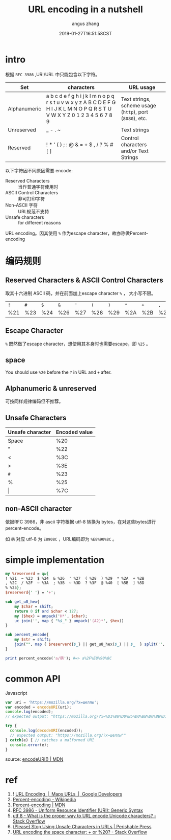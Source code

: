 #+TITLE: URL encoding in a nutshell
#+AUTHOR: angus zhang
#+DATE: 2019-01-27T16:51:58CST
#+TAGS: url uri encoding cryptography in-a-nutshell

* intro

# 保留字符(reserved characters) 因为有特殊语义，乱用会造成语义混淆。

# 比如 ~/~ 是路径分隔符，如果想将该字符用作路径分隔之外，为避免歧义，需要escape，当然，简单escape的方案是可行的，比如
# #+BEGIN_EXAMPLE
# nichijou.city/post/how-to-mkdir-recursively-like-foo\/bar
# #+END_EXAMPLE

# 理论上可行，但可读性就完全扑街了。

根据 ~RFC 3986~ ,URI/URL 中只能包含以下字符。
# #+BEGIN_QUOTE
# only alphanumerics, the special characters "$-_.+!*'(),", and reserved characters used for their reserved purposes may be used unencoded within a URL.
# -- [[https://www.ietf.org/rfc/rfc1738.txt][https://www.ietf.org/rfc/rfc1738.txt]]
# #+END_QUOTE

| Set          | characters                                                                                                                  | URL usage                                                |
|--------------+-----------------------------------------------------------------------------------------------------------------------------+----------------------------------------------------------|
| Alphanumeric | a b c d e f g h i j k l m n o p q r s t u v w x y z A B C D E F G H I J K L M N O P Q R S T U V W X Y Z 0 1 2 3 4 5 6 7 8 9 | Text strings, scheme usage (=http=), port (=8080=), etc. |
| Unreserved   | _ - . ~                                                                                                                     | Text strings                                             |
| Reserved     | ! * ' ( ) ; : @ & = + $ , / ? % # [ ]                                                                                       | Control characters and/or Text Strings                   |

以下字符因不同原因需要 encode:
- Reserved Characters :: 当作普通字符使用时
- ASCII Control Characters :: 非可打印字符
- Non-ASCII 字符 :: URL规范不支持
- Unsafe characters :: for different reasons

URL encoding。因其使用 ~%~ 作为escape character，故亦称做Percent-encoding
* 编码规则

** Reserved Characters & ASCII Control Characters

取其十六进制 ASCII 码，并在前面加上escape character ~%~ ， 大小写不限。

| ~!~ | ~#~ | ~$~ | ~&~ | ~'~ | ~(~ | ~)~ | ~*~ | ~+~ | ~,~ | ~/~ | ~:~ | ~;~ | ~=~ | ~?~ | ~@~ | ~[~ | ~]~ |
| %21 | %23 | %24 | %26 | %27 | %28 | %29 | %2A | %2B | %2C | %2F | %3A | %3B | %3D | %3F | %40 | %5B | %5D |

** Escape Character

~%~ 既然做了escape character，想使用其本身时也需要escape，即 ~%25~ 。
** space

You should use =%20= before the =?= in URL and =+= after.
** Alphanumeric & unreserved

可按同样规律编码但不推荐。
** Unsafe Characters

| Unsafe character | Encoded value |
|------------------+---------------|
| Space            | %20           |
| "                | %22           |
| <                | %3C           |
| >                | %3E           |
| ~#~              | %23           |
| %                | %25           |
| \vert            | %7C           |
** non-ASCII character

依据RFC 3986，非 ascii 字符根据 utf-8 转换为 bytes，在对这些bytes进行 percent-encode。

如 ~萌~ 对应 utf-8 为 =E8908C= ，URL编码即为 =%E8%90%8C= 。
# ** RFC 3987
# * COMMENT 谁干的？
# ** 浏览器
# 由于URI/URL不支持
# * COMMENT application/x-www-form-urlencoded
* simple implementation
#+BEGIN_SRC perl
my %reserverd = qw{
! %21  ~ %23  $ %24  & %26  ' %27  ( %28  ) %29  * %2A  + %2B
, %2C  / %2F  ~ %3A  ; %3B  ~ %3D  ? %3F  @ %40  [ %5B  ] %5D
% %25};
$reserverd{' '} = '+';

sub get_u8_hex{
    my $char = shift;
    return 0 if ord $char < 127;
    my ($hex) = unpack('H*', $char);
    uc join('', map { "%$_" } unpack('(A2)*', $hex))
}

sub percent_encode{
    my $str = shift;
    join("", map { $reserverd{$_} || get_u8_hex($_) || $_  } split('', $str));
}

print percent_encode('a/萌'); #=> a%2F%E8%90%8C
#+END_SRC
* common API

Javascript 
#+BEGIN_SRC js
var uri = 'https://mozilla.org/?x=шеллы';
var encoded = encodeURI(uri);
console.log(encoded);
// expected output: "https://mozilla.org/?x=%D1%88%D0%B5%D0%BB%D0%BB%D1%8B"

try {
  console.log(decodeURI(encoded));
  // expected output: "https://mozilla.org/?x=шеллы""
} catch(e) { // catches a malformed URI
  console.error(e);
}
#+END_SRC

source: [[https://developer.mozilla.org/en-US/docs/Web/JavaScript/Reference/Global_Objects/encodeURI][encodeURI() | MDN]]
* ref

1. ! [[https://developers.google.com/maps/documentation/urls/url-encoding][URL Encoding  |  Maps URLs  |  Google Developers]]
2. [[https://en.wikipedia.org/wiki/Percent-encoding][Percent-encoding - Wikipedia]]
3. [[https://developer.mozilla.org/en-US/docs/Glossary/percent-encoding][Percent-encoding | MDN]]
4. [[https://tools.ietf.org/html/rfc3986][RFC 3986 - Uniform Resource Identifier (URI): Generic Syntax]]
5. [[https://stackoverflow.com/questions/912811/what-is-the-proper-way-to-url-encode-unicode-characters][utf 8 - What is the proper way to URL encode Unicode characters? - Stack Overflow]]
6. [[https://perishablepress.com/stop-using-unsafe-characters-in-urls/][(Please) Stop Using Unsafe Characters in URLs | Perishable Press]]
7. [[https://stackoverflow.com/questions/1634271/url-encoding-the-space-character-or-20][URL encoding the space character: + or %20? - Stack Overflow]]

